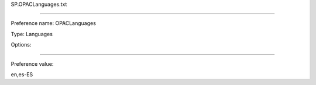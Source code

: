 SP.OPACLanguages.txt

----------

Preference name: OPACLanguages

Type: Languages

Options: 

----------

Preference value: 



en,es-ES

























